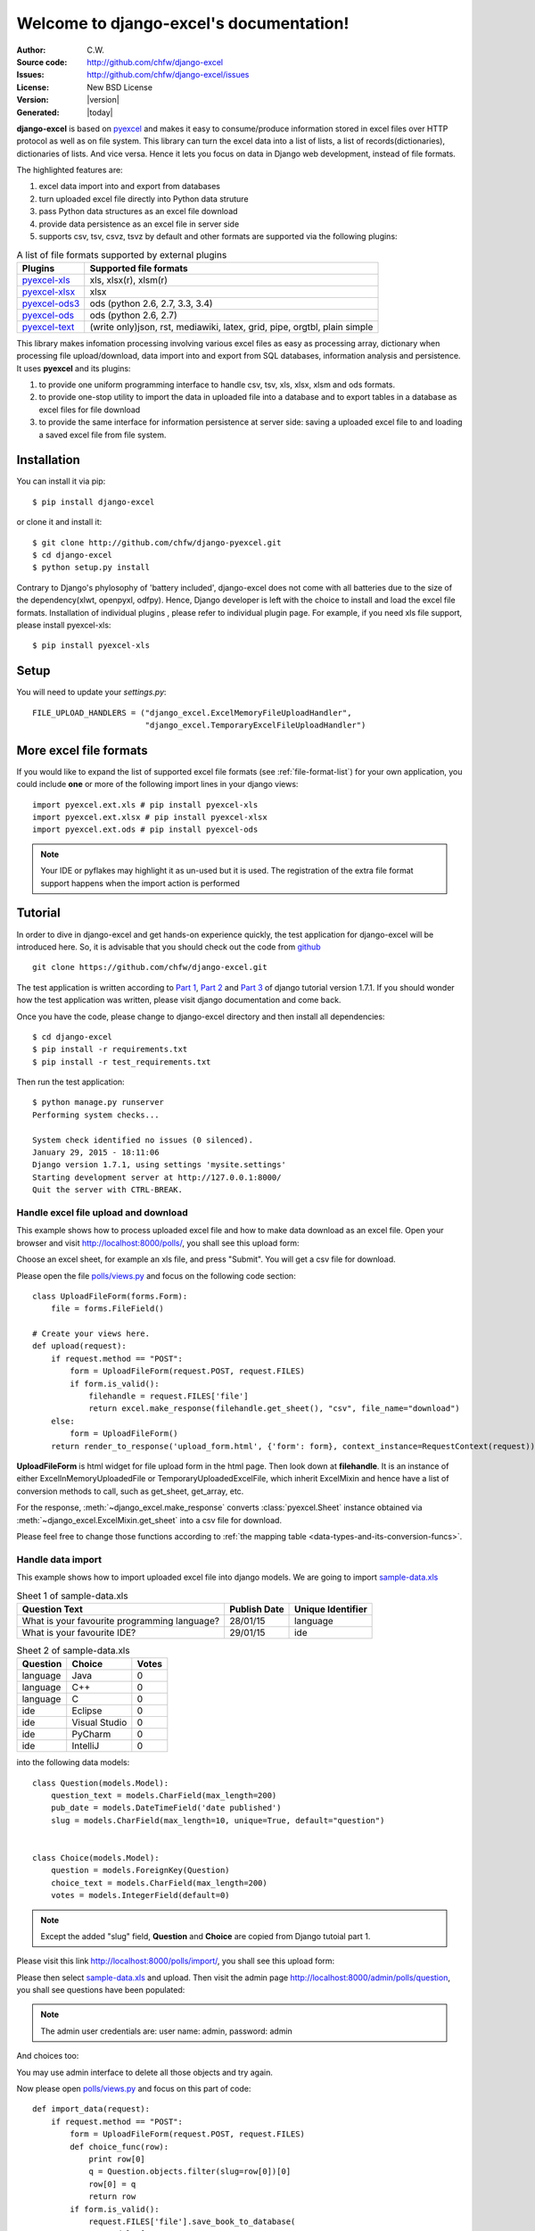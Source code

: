 .. django-excel documentation master file, created by
   sphinx-quickstart on Tue Jan 27 08:20:56 2015.
   You can adapt this file completely to your liking, but it should at least
   contain the root `toctree` directive.

Welcome to django-excel's documentation!
========================================

:Author: C.W.
:Source code: http://github.com/chfw/django-excel
:Issues: http://github.com/chfw/django-excel/issues
:License: New BSD License
:Version: |version|
:Generated: |today|

**django-excel** is based on `pyexcel <https://github.com/chfw/pyexcel>`_ and makes
it easy to consume/produce information stored in excel files over HTTP protocol as
well as on file system. This library can turn the excel data into a list of lists,
a list of records(dictionaries), dictionaries of lists. And vice versa. Hence it
lets you focus on data in Django web development, instead of file formats.

The highlighted features are:

#. excel data import into and export from databases
#. turn uploaded excel file directly into Python data struture
#. pass Python data structures as an excel file download
#. provide data persistence as an excel file in server side
#. supports csv, tsv, csvz, tsvz by default and other formats are supported via the
   following plugins:

.. _file-format-list:

.. table:: A list of file formats supported by external plugins

   ================ ==========================================
   Plugins          Supported file formats                    
   ================ ==========================================
   `pyexcel-xls`_   xls, xlsx(r), xlsm(r)
   `pyexcel-xlsx`_  xlsx
   `pyexcel-ods3`_  ods (python 2.6, 2.7, 3.3, 3.4)
   `pyexcel-ods`_   ods (python 2.6, 2.7)
   `pyexcel-text`_  (write only)json, rst, mediawiki,
                    latex, grid, pipe, orgtbl, plain simple
   ================ ==========================================
   
.. _pyexcel-xls: https://github.com/chfw/pyexcel-xls
.. _pyexcel-xlsx: https://github.com/chfw/pyexcel-xlsx
.. _pyexcel-ods: https://github.com/chfw/pyexcel-ods
.. _pyexcel-ods3: https://github.com/chfw/pyexcel-ods3
.. _pyexcel-text: https://github.com/chfw/pyexcel-text

This library makes infomation processing involving various excel files as easy as
processing array, dictionary when processing file upload/download, data import into
and export from SQL databases, information analysis and persistence. It uses
**pyexcel** and its plugins:

#. to provide one uniform programming interface to handle csv, tsv, xls, xlsx, xlsm and ods formats.
#. to provide one-stop utility to import the data in uploaded file into a database and to export tables in a database as excel files for file download
#. to provide the same interface for information persistence at server side: saving a uploaded excel file to and loading a saved excel file from file system.


Installation
--------------
You can install it via pip::

    $ pip install django-excel


or clone it and install it::

    $ git clone http://github.com/chfw/django-pyexcel.git
    $ cd django-excel
    $ python setup.py install

Contrary to Django's phylosophy of 'battery included', django-excel does not
come with all batteries due to the size of the dependency(xlwt, openpyxl, odfpy). Hence,
Django developer is left with the choice to install and load the excel file formats.
Installation of individual plugins , please refer to individual
plugin page. For example, if you need xls file support, please install pyexcel-xls::

    $ pip install pyexcel-xls

Setup
---------

You will need to update your *settings.py*::

    FILE_UPLOAD_HANDLERS = ("django_excel.ExcelMemoryFileUploadHandler",
                            "django_excel.TemporaryExcelFileUploadHandler")


More excel file formats
------------------------
    
If you would like to expand the list of supported excel file formats (see :ref:`file-format-list`) for your own application, you could include **one** or more of the following import lines in your django views::

    import pyexcel.ext.xls # pip install pyexcel-xls
    import pyexcel.ext.xlsx # pip install pyexcel-xlsx
    import pyexcel.ext.ods # pip install pyexcel-ods

.. note::

   Your IDE or pyflakes may highlight it as un-used but it is used. The registration of 
   the extra file format support happens when the import action is performed

Tutorial
--------------

In order to dive in django-excel and get hands-on experience quickly, the test application for django-excel will be introduced here. So, it is advisable that you should check out the code from `github <https://github.com/chfw/django-excel>`_ ::

    git clone https://github.com/chfw/django-excel.git

The test application is written according to `Part 1 <https://docs.djangoproject.com/en/1.7/intro/tutorial01/>`_, `Part 2 <https://docs.djangoproject.com/en/1.7/intro/tutorial02/>`_ and `Part 3 <https://docs.djangoproject.com/en/1.7/intro/tutorial03/>`_ of django tutorial version 1.7.1. If you should wonder how the test application was written, please visit django documentation and come back.

Once you have the code, please change to django-excel directory and then install all dependencies::

    $ cd django-excel
    $ pip install -r requirements.txt
    $ pip install -r test_requirements.txt

Then run the test application::
   
    $ python manage.py runserver
    Performing system checks...
    
    System check identified no issues (0 silenced).
    January 29, 2015 - 18:11:06
    Django version 1.7.1, using settings 'mysite.settings'
    Starting development server at http://127.0.0.1:8000/
    Quit the server with CTRL-BREAK.


Handle excel file upload and download
++++++++++++++++++++++++++++++++++++++

This example shows how to process uploaded excel file and how to make data download as an excel file. Open your browser and visit http://localhost:8000/polls/, you shall see this upload form:

.. image :: upload-form.png

Choose an excel sheet, for example an xls file, and press "Submit". You will get a csv file for download.

.. image :: download-file.png

Please open the file `polls/views.py <https://github.com/chfw/django-excel/blob/master/polls/views.py#L27>`_ and focus on the following code section::

    class UploadFileForm(forms.Form):
        file = forms.FileField()
    
    # Create your views here.
    def upload(request):
        if request.method == "POST":
            form = UploadFileForm(request.POST, request.FILES)
            if form.is_valid():
                filehandle = request.FILES['file']
                return excel.make_response(filehandle.get_sheet(), "csv", file_name="download")
        else:
            form = UploadFileForm()
        return render_to_response('upload_form.html', {'form': form}, context_instance=RequestContext(request))

**UploadFileForm** is html widget for file upload form in the html page. Then look down at **filehandle**. It is an instance of either ExcelInMemoryUploadedFile or TemporaryUploadedExcelFile, which inherit ExcelMixin and hence have a list of conversion methods to call, such as get_sheet, get_array, etc.

For the response, :meth:`~django_excel.make_response` converts :class:`pyexcel.Sheet` instance obtained via :meth:`~django_excel.ExcelMixin.get_sheet` into a csv file for download.

Please feel free to change those functions according to :ref:`the mapping table <data-types-and-its-conversion-funcs>`.

Handle data import
++++++++++++++++++++++++++++++

This example shows how to import uploaded excel file into django models. We are going to import `sample-data.xls <https://github.com/chfw/django-excel/blob/master/sample-data.xls>`_

.. table:: Sheet 1 of sample-data.xls

    ============================================    ============    =================
    Question Text                                   Publish Date    Unique Identifier
    ============================================    ============    =================
    What is your favourite programming language?    28/01/15        language
    What is your favourite IDE?                     29/01/15        ide
    ============================================    ============    =================

.. table:: Sheet 2 of sample-data.xls

    ==========  ==============  ======         
    Question    Choice          Votes
    ==========  ==============  ======         
    language    Java            0
    language    C++             0
    language    C               0
    ide         Eclipse         0
    ide         Visual Studio   0
    ide         PyCharm         0
    ide         IntelliJ        0
    ==========  ==============  ======

into the following data models::
    
    class Question(models.Model):
        question_text = models.CharField(max_length=200)
        pub_date = models.DateTimeField('date published')
        slug = models.CharField(max_length=10, unique=True, default="question")
    
    
    class Choice(models.Model):
        question = models.ForeignKey(Question)
        choice_text = models.CharField(max_length=200)
        votes = models.IntegerField(default=0)

.. note::
   Except the added "slug" field, **Question** and **Choice** are copied from Django tutoial part 1.

Please visit this link http://localhost:8000/polls/import/, you shall see this upload form:

.. image:: import-page.png

Please then select `sample-data.xls <https://github.com/chfw/django-excel/blob/master/sample-data.xls>`_ and upload. Then visit the admin page http://localhost:8000/admin/polls/question, you shall see questions have been populated:

.. image:: question-admin.png

.. note::
   The admin user credentials are: user name: admin, password: admin

And choices too:

.. image:: choice-admin.png

You may use admin interface to delete all those objects and try again. 

Now please open `polls/views.py <https://github.com/chfw/django-excel/blob/master/polls/views.py#L54>`_ and focus on this part of code::

    def import_data(request):
        if request.method == "POST":
            form = UploadFileForm(request.POST, request.FILES)
            def choice_func(row):
                print row[0]
                q = Question.objects.filter(slug=row[0])[0]
                row[0] = q
                return row
            if form.is_valid():
                request.FILES['file'].save_book_to_database(
                    models=[
                        (Question, ['question_text', 'pub_date', 'slug'], None, 0),
                        (Choice, ['question', 'choice_text', 'votes'], choice_func, 0) 
                     ]
                    )
                return HttpResponse("OK", status=200)
            else:
                return HttpResponseBadRequest()
        else:
        ...

The star is :meth:`~django_excel.save_book_to_database`. The parameter **models** can be a list of django models or a list of tuples, each of which contains:

1. django model (**compulsory**)
2. an array of model fields or a dicionary of key maps
3. custom formating fuction
4. the index of the row that has the field names
5. the index of the column that has the field names

When an array of model fields is supplied in the second member in the tuple, the names of the supplied fields should match the field names of the corresponding django model(the first member in the tuple) and the sequence of the supplied fields shall match the one in the uploaded excel sheet. For example::

    (Question, ['question_text', 'pub_date', 'slug'], None, 0)

When a dictionary of key maps is supplied, its keys should be the field names in the uploaded excel sheet and the value should be the actual field name in the corresponding django model. For example::

    (Question,{"Question Text": "question_text",
              "Publish Date": "pub_date",
              "Unique Identifier": "slug"}, None, 0)

The custom formatting function is needed when the data from the excel sheet needs translation before data import. For example, **Choice** has a foreign key to **Question**. When choice data are to be imported, "Question" column needs to be translated to a question instance. In our example, "Question" column in "Sheet 2" contains the values appeared in "Unique Identifier" column in "Sheet 1".



Handle data export
++++++++++++++++++++++++++++++

This section shows how to export the data in your models as an excel file. After you have completed the previous section, you can visit http://localhost:8000/polls/export/book and you shall get a file download dialog:

.. image:: download-dialog.png

Please save and open it. You shall see these data in your window:

.. image:: question-sheet.png
.. image:: choice-sheet.png

Now let's examine the code behind this in `polls/views.py <https://github.com/chfw/django-excel/blob/master/polls/views.py#L48>`_::

    def export_data(request, atype):
        if atype == "sheet":
            return excel.make_response_from_a_table(Question, 'xls', file_name="sheet")
        elif atype == "book":
            return excel.make_response_from_tables([Question, Choice], 'xls', file_name="book")
        
:meth:`~django_excel.make_response_from_tables` does all what is needed: read out the data, convert them into xls and give it the browser. And what you need to do is to give a list of models to be exported and a file type. As you have noticed, you can visit http://localhost:8000/polls/export/sheet and will get **Question** exported as a single sheet file.


How to import one sheet instead of multi-sheet book
*****************************************************

Previous example shows how to import a multi-sheet book. However, what exactly is needed to import only one sheet instead? Before you proceed, please empty question and choice data using django admin.

Let's visit this url first http://localhost:8000/polls/imports_sheet/, where you see a similar file upload form. This time please choose `sample-sheet.xls <https://github.com/chfw/django-excel/blob/master/sample-sheet.xls>`_ instead. Then look at django admin and see if the question data have been imported or not.

Now let's look at the code::

    def import_sheet(request):
        if request.method == "POST":
            form = UploadFileForm(request.POST,
                                  request.FILES)
            if form.is_valid():
                request.FILES['file'].save_to_database(
                    name_columns_by_row=2,
                    model=Question,
                    mapdict=['question_text', 'pub_date', 'slug'])
                return HttpResponse("OK")
            else:
                return HttpResponseBadRequest()
        else:
           ...

Becuase it is a single sheet, the function to call is  :meth:`~django_excel.ExcelMixin.save_to_database` where you specify a model and its mapping dictionary.

Have you noticed the extra parameter 'name_columns_by_row'? Why is this needed? Well, normally you *will not need* that if you have column names in the first row. In this example, the column names appears in the second row. Please open `sample-sheet.xls <https://github.com/chfw/django-excel/blob/master/sample-sheet.xls>`_ and have a look. The straight answer is because the column names in the data appears in the 2nd row of the data matrix.

.. note::

   If you have imported earlier excel sheet "sample-data.xls", you will get the following warning in your console output::

       Warning: Bulk insertion got below exception. Trying to do it one by one slowly.
       column slug is not unique <- reason
       One row is ignored <- action
       column slug is not unique
       What is your favourite programming language?
       One row is ignored
       column slug is not unique
       What is your favourite IDE?


   This is because question data have been imported before. Django is raising IntegrityError. For more details please read `this part of code in pyexcel-io <https://github.com/pyexcel/pyexcel-io/blob/master/pyexcel_io/djangobook.py#L98>`_, and `django-excel issue 2 <https://github.com/pyexcel/django-excel/issues/2>`_

   In order to remove those warnings, what you can do is to empty all data using django admin and redo this single sheet import again.


What to do if import data overlaps existing data in the database
******************************************************************

With new version pyexcel-io v0.1.0, you could provide the row initialization function that returns None in order to skip a row in your import data. Inside the initialization function, you could also do database update. As long as it returns None, django-excel will try to do bulk create the import data.


Handle custom data export
+++++++++++++++++++++++++++++++

It is also quite common to download a portion of the data in a database table, for example the result of a search query. With version 0.0.2, you can pass on a query sets to to :meth:`~django_excel.make_response_from_query_sets` and generate an excel sheet from it::

    def export_data(request, atype):
	    ...
        elif atype == "custom":
            question = Question.objects.get(slug='ide')
            query_sets = Choice.objects.filter(question=question)
            column_names = ['choice_text', 'id', 'votes']
            return excel.make_response_from_query_sets(query_sets, column_names, 'xls', file_name="custom")

You can visit http://localhost:8000/polls/export/custom and will get the query set exported as a single sheet file as:

.. image:: custom-export.png

.. _data-types-and-its-conversion-funcs:

All supported data types
--------------------------

Here is table of functions for all supported data types:

=========================== ======================================================== ===================================================
data structure              from file to data structures                             from data structures to response
=========================== ======================================================== ===================================================
dict                        :meth:`~django_excel.ExcelMixin.get_dict`                :meth:`~django_excel.make_response_from_dict`
records                     :meth:`~django_excel.ExcelMixin.get_records`             :meth:`~django_excel.make_response_from_records`
a list of lists             :meth:`~django_excel.ExcelMixin.get_array`               :meth:`~django_excel.make_response_from_array`
dict of a list of lists     :meth:`~django_excel.ExcelMixin.get_book_dict`           :meth:`~django_excel.make_response_from_book_dict`
:class:`pyexcel.Sheet`      :meth:`~django_excel.ExcelMixin.get_sheet`               :meth:`~django_excel.make_response`
:class:`pyexcel.Book`       :meth:`~django_excel.ExcelMixin.get_book`                :meth:`~django_excel.make_response`
database table              :meth:`~django_excel.ExcelMixin.save_to_database`        :meth:`~django_excel.make_response_from_a_table` 
a list of database tables   :meth:`~django_excel.ExcelMixin.save_book_to_database`   :meth:`~django_excel.make_response_from_tables`
a database query sets                                                                :meth:`~django_excel.make_response_from_query_sets`
=========================== ======================================================== ===================================================
    
See more examples of the data structures in :ref:`pyexcel documentation<pyexcel:a-list-of-data-structures>`

If you would like to expand the list of supported excel file formats (see :ref:`file-format-list`) for your own application, you could include one or all of the following import lines right after **Flask-Excel** is imported::

    import pyexcel.ext.xls
    import pyexcel.ext.xlsx
    import pyexcel.ext.ods


API Reference
---------------

**django-excel** attaches **pyexcel** functions to **InMemoryUploadedFile** and **TemporaryUploadedFile**. Hence, the following functions are available for the uploaded files, e.g. request.FILES['your_uploaded_file'].

.. module:: django_excel.ExcelMixin

.. method:: get_sheet(sheet_name=None, **keywords)

   :param sheet_name: For an excel book, there could be multiple sheets. If it is left
                      unspecified, the sheet at index 0 is loaded. For 'csv', 'tsv' file,
                      *sheet_name* should be None anyway.
   :param keywords: additional keywords to :meth:`pyexcel.get_sheet`
   :returns: A sheet object

.. method:: get_array(sheet_name=None, **keywords)

   :param sheet_name: same as :meth:`~django_excel.ExcelMixin.get_sheet`
   :param keywords: additional keywords to pyexcel library
   :returns: a two dimensional array, a list of lists

.. method:: get_dict(sheet_name=None, name_columns_by_row=0, **keywords)

   :param sheet_name: same as :meth:`~django_excel.ExcelMixin.get_sheet`
   :param name_columns_by_row: uses the first row of the sheet to be column headers by default.
   :param keywords: additional keywords to pyexcel library
   :returns: a dictionary of the file content

.. method:: get_records(sheet_name=None, name_columns_by_row=0, **keywords)

   :param sheet_name: same as :meth:`~django_excel.ExcelMixin.get_sheet`
   :param name_columns_by_row: uses the first row of the sheet to be record field names by default.
   :param keywords: additional keywords to pyexcel library
   :returns: a list of dictionary of the file content

.. method:: get_book(**keywords)

   :param keywords: additional keywords to pyexcel library
   :returns: a two dimensional array, a list of lists

.. method:: get_book_dict(**keywords)

   :param keywords: additional keywords to pyexcel library
   :returns: a two dimensional array, a list of lists

.. method:: save_to_database(model=None, initializer=None, mapdict=None, **keywords)

   :param model: a django model
   :param initializer: a custom table initialization function if you have one
   :param mapdict: the explicit table column names if your excel data do not have the exact column names
   :param keywords: additional keywords to :meth:`pyexcel.Sheet.save_to_django_model`

.. method:: save_book_to_database(models=None, initializers=None, mapdicts=None, **keywords)

   :param models: a list of django models
   :param initializers: a list of model initialization functions.
   :param mapdicts: a list of explicit table column names if your excel data sheets do not have the exact column names
   :param keywords: additional keywords to :meth:`pyexcel.Book.save_to_django_models`

Response methods
-----------------

.. module:: django_excel

.. method:: make_response(pyexcel_instance, file_type, status=200)

   :param pyexcel_instance: :class:`pyexcel.Sheet` or :class:`pyexcel.Book`
   :param file_type: one of the following strings:
                     
                     * 'csv'
                     * 'tsv'
                     * 'csvz'
                     * 'tsvz'
                     * 'xls'
                     * 'xlsx'
                     * 'xlsm'
                     * 'ods'
                       
   :param status: unless a different status is to be returned.
         
.. method:: make_response_from_array(array, file_type, status=200)

   :param array: a list of lists
   :param file_type: same as :meth:`~django_excel.make_response`
   :param status: same as :meth:`~django_excel.make_response`
         
.. method:: make_response_from_dict(dict, file_type, status=200)

   :param dict: a dictinary of lists
   :param file_type: same as :meth:`~django_excel.make_response`
   :param status: same as :meth:`~django_excel.make_response`
         
.. method:: make_response_from_records(records, file_type, status=200)

   :param records: a list of dictionaries
   :param file_type: same as :meth:`~django_excel.make_response`
   :param status: same as :meth:`~django_excel.make_response`
         
             
.. method:: make_response_from_book_dict(book_dict, file_type, status=200)

   :param book_dict: a dictionary of two dimensional arrays
   :param file_type: same as :meth:`~django_excel.make_response`
   :param status: same as :meth:`~django_excel.make_response`

.. method:: make_response_from_a_table(model, file_type status=200)
   Produce a single sheet Excel book of *file_type*
	  
   :param model: a Django model
   :param file_type: same as :meth:`~django_excel.make_response`
   :param status: same as :meth:`~django_excel.make_response`

.. method:: make_response_from_query_sets(query_sets, column_names, file_type status=200)

   Produce a single sheet Excel book of *file_type* from your custom database queries

   :param query_sets: a query set
   :param column_names: a nominated column names. It could not be None, otherwise no data is returned.
   :param file_type: same as :meth:`~django_excel.make_response`
   :param status: same as :meth:`~django_excel.make_response`

.. method:: make_response_from_tables(models, file_type status=200)

   Produce a multiple sheet Excel book of *file_type*. It becomes the same
   as :meth:`~django_excel.make_response_from_a_table` if you pass *tables*
   with an array that has a single table
	  
   :param models: a list of Django models
   :param file_type: same as :meth:`~django_excel.make_response`
   :param status: same as :meth:`~django_excel.make_response`

Indices and tables
--------------------

* :ref:`genindex`
* :ref:`modindex`
* :ref:`search`
